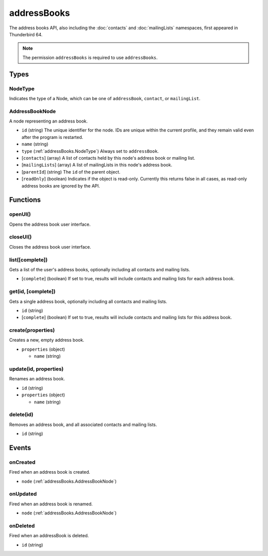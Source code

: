 ============
addressBooks
============

The address books API, also including the :doc:`contacts` and :doc:`mailingLists` namespaces, first appeared in Thunderbird 64.

.. note::

  The permission ``addressBooks`` is required to use ``addressBooks``.

Types
=====

.. _addressBooks.NodeType:

NodeType
--------

Indicates the type of a Node, which can be one of ``addressBook``, ``contact``, or ``mailingList``.

.. _addressBooks.AddressBookNode:

AddressBookNode
---------------

A node representing an address book.

- ``id`` (string) The unique identifier for the node. IDs are unique within the current profile, and they remain valid even after the program is restarted.
- ``name`` (string)
- ``type`` (:ref:`addressBooks.NodeType`) Always set to ``addressBook``.
- [``contacts``] (array) A list of contacts held by this node's address book or mailing list.
- [``mailingLists``] (array) A list of mailingLists in this node's address book.
- [``parentId``] (string) The ``id`` of the parent object.
- [``readOnly``] (boolean) Indicates if the object is read-only. Currently this returns false in all cases, as read-only address books are ignored by the API.

Functions
=========

openUI()
--------

Opens the address book user interface.

closeUI()
---------

Closes the address book user interface.

list([complete])
----------------

Gets a list of the user's address books, optionally including all contacts and mailing lists.

- [``complete``] (boolean) If set to true, results will include contacts and mailing lists for each address book.

get(id, [complete])
-------------------

Gets a single address book, optionally including all contacts and mailing lists.

- ``id`` (string)
- [``complete``] (boolean) If set to true, results will include contacts and mailing lists for this address book.

create(properties)
------------------

Creates a new, empty address book.

- ``properties`` (object)

  - ``name`` (string)

update(id, properties)
----------------------

Renames an address book.

- ``id`` (string)
- ``properties`` (object)

  - ``name`` (string)

delete(id)
----------

Removes an address book, and all associated contacts and mailing lists.

- ``id`` (string)

Events
======

onCreated
---------

Fired when an address book is created.

- ``node`` (:ref:`addressBooks.AddressBookNode`)

onUpdated
---------

Fired when an address book is renamed.

- ``node`` (:ref:`addressBooks.AddressBookNode`)

onDeleted
---------

Fired when an addressBook is deleted.

- ``id`` (string)
